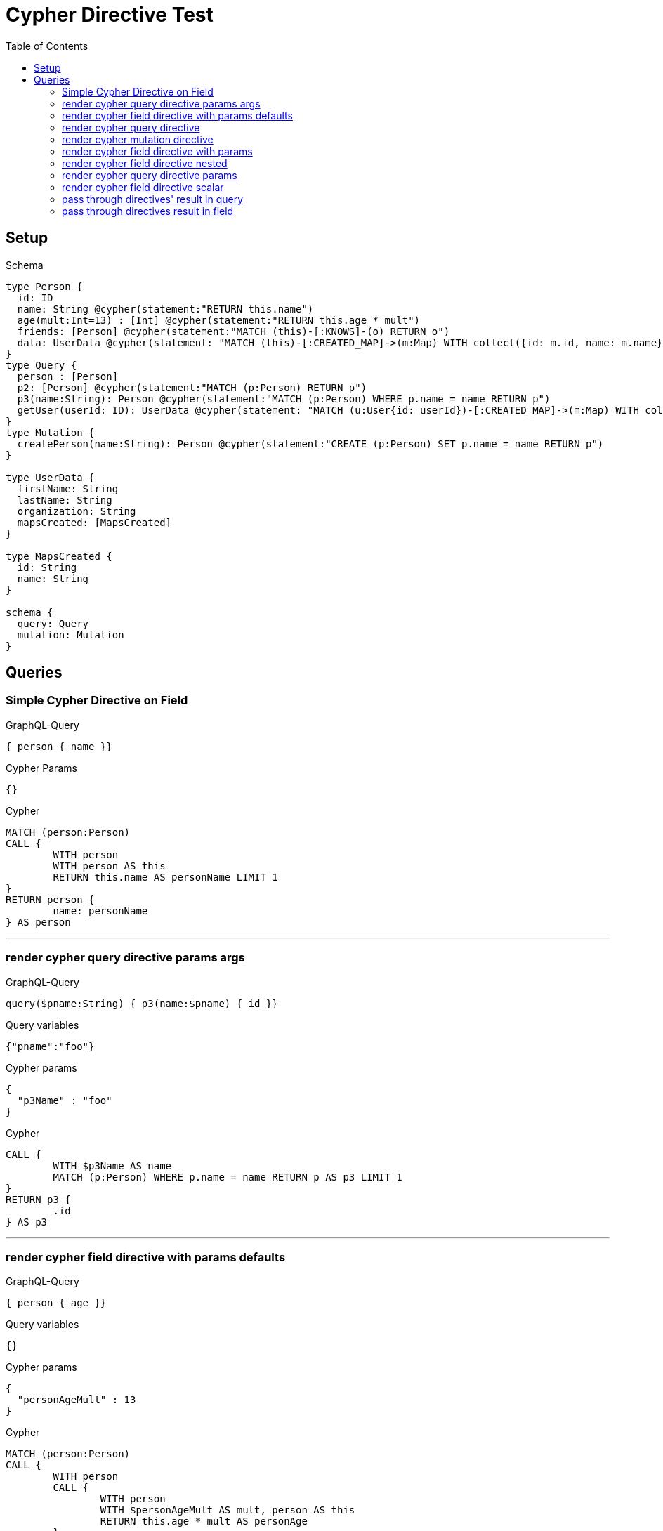 :toc:

= Cypher Directive Test

== Setup

.Schema
[source,graphql,schema=true]
----
type Person {
  id: ID
  name: String @cypher(statement:"RETURN this.name")
  age(mult:Int=13) : [Int] @cypher(statement:"RETURN this.age * mult")
  friends: [Person] @cypher(statement:"MATCH (this)-[:KNOWS]-(o) RETURN o")
  data: UserData @cypher(statement: "MATCH (this)-[:CREATED_MAP]->(m:Map) WITH collect({id: m.id, name: m.name}) AS mapsCreated, this RETURN {firstName: this.firstName, lastName: this.lastName, organization: this.organization, mapsCreated: mapsCreated}", passThrough:true)
}
type Query {
  person : [Person]
  p2: [Person] @cypher(statement:"MATCH (p:Person) RETURN p")
  p3(name:String): Person @cypher(statement:"MATCH (p:Person) WHERE p.name = name RETURN p")
  getUser(userId: ID): UserData @cypher(statement: "MATCH (u:User{id: userId})-[:CREATED_MAP]->(m:Map) WITH collect({id: m.id, name: m.name}) AS mapsCreated, u RETURN {firstName: u.firstName, lastName: u.lastName, organization: u.organization, mapsCreated: mapsCreated}", passThrough:true)
}
type Mutation {
  createPerson(name:String): Person @cypher(statement:"CREATE (p:Person) SET p.name = name RETURN p")
}

type UserData {
  firstName: String
  lastName: String
  organization: String
  mapsCreated: [MapsCreated]
}

type MapsCreated {
  id: String
  name: String
}

schema {
  query: Query
  mutation: Mutation
}
----

== Queries

=== Simple Cypher Directive on Field

.GraphQL-Query
[source,graphql,request=true]
----
{ person { name }}
----

.Cypher Params
[source,json]
----
{}
----

.Cypher
[source,cypher]
----
MATCH (person:Person)
CALL {
	WITH person
	WITH person AS this
	RETURN this.name AS personName LIMIT 1
}
RETURN person {
	name: personName
} AS person
----

'''

=== render cypher query directive params args

.GraphQL-Query
[source,graphql,request=true]
----
query($pname:String) { p3(name:$pname) { id }}
----

.Query variables
[source,json,request=true]
----
{"pname":"foo"}
----

.Cypher params
[source,json]
----
{
  "p3Name" : "foo"
}
----

.Cypher
[source,cypher]
----
CALL {
	WITH $p3Name AS name
	MATCH (p:Person) WHERE p.name = name RETURN p AS p3 LIMIT 1
}
RETURN p3 {
	.id
} AS p3
----

'''

=== render cypher field directive with params defaults

.GraphQL-Query
[source,graphql,request=true]
----
{ person { age }}
----

.Query variables
[source,json,request=true]
----
{}
----

.Cypher params
[source,json]
----
{
  "personAgeMult" : 13
}
----

.Cypher
[source,cypher]
----
MATCH (person:Person)
CALL {
	WITH person
	CALL {
		WITH person
		WITH $personAgeMult AS mult, person AS this
		RETURN this.age * mult AS personAge
	}
	RETURN collect(personAge) AS personAge
}
RETURN person {
	age: personAge
} AS person
----

'''

=== render cypher query directive

.GraphQL-Query
[source,graphql,request=true]
----
{ p2 { id }}
----

.Query variables
[source,json,request=true]
----
{}
----

.Cypher params
[source,json]
----
{}
----

.Cypher
[source,cypher]
----
CALL {
	MATCH (p:Person) RETURN p AS p2
}
RETURN p2 {
	.id
} AS p2
----

'''

=== render cypher mutation directive

.GraphQL-Query
[source,graphql,request=true]
----
mutation { person: createPerson(name:"Joe") { id }}
----

.Query variables
[source,json,request=true]
----
{}
----

.Cypher params
[source,json]
----
{
  "personName" : "Joe"
}
----

.Cypher
[source,cypher]
----
CALL {
	WITH $personName AS name
	CREATE (p:Person) SET p.name = name RETURN p AS person LIMIT 1
}
RETURN person {
	.id
} AS person
----

'''

=== render cypher field directive with params

.GraphQL-Query
[source,graphql,request=true]
----
{ person { age(mult:25) }}
----

.Query variables
[source,json,request=true]
----
{}
----

.Cypher params
[source,json]
----
{
  "personAgeMult" : 25
}
----

.Cypher
[source,cypher]
----
MATCH (person:Person)
CALL {
	WITH person
	CALL {
		WITH person
		WITH $personAgeMult AS mult, person AS this
		RETURN this.age * mult AS personAge
	}
	RETURN collect(personAge) AS personAge
}
RETURN person {
	age: personAge
} AS person
----

'''

=== render cypher field directive nested

.GraphQL-Query
[source,graphql,request=true]
----
{ person { friends { id } }}
----

.Query variables
[source,json,request=true]
----
{}
----

.Cypher params
[source,json]
----
{}
----

.Cypher
[source,cypher]
----
MATCH (person:Person)
CALL {
	WITH person
	CALL {
		WITH person
		WITH person AS this
		MATCH (this)-[:KNOWS]-(o) RETURN o AS personFriends
	}
	RETURN collect(personFriends {
		.id
	}) AS personFriends
}
RETURN person {
	friends: personFriends
} AS person
----

'''

=== render cypher query directive params

.GraphQL-Query
[source,graphql,request=true]
----
{ p3(name:"Jane") { id }}
----

.Query variables
[source,json,request=true]
----
{}
----

.Cypher params
[source,json]
----
{
  "p3Name" : "Jane"
}
----

.Cypher
[source,cypher]
----
CALL {
	WITH $p3Name AS name
	MATCH (p:Person) WHERE p.name = name RETURN p AS p3 LIMIT 1
}
RETURN p3 {
	.id
} AS p3
----

'''

=== render cypher field directive scalar

.GraphQL-Query
[source,graphql,request=true]
----
{ person { name }}
----

.Query variables
[source,json,request=true]
----
{}
----

.Cypher params
[source,json]
----
{}
----

.Cypher
[source,cypher]
----
MATCH (person:Person)
CALL {
	WITH person
	WITH person AS this
	RETURN this.name AS personName LIMIT 1
}
RETURN person {
	name: personName
} AS person
----

'''

=== pass through directives' result in query

.GraphQL-Query
[source,graphql,request=true]
----
query queriesRootQuery {
  user: getUser(userId: "123") {
    firstName lastName organization
    mapsCreated { id }
  }
}
----

.Query variables
[source,json,request=true]
----
{}
----

.Cypher params
[source,json]
----
{
  "userUserId" : "123"
}
----

.Cypher
[source,cypher]
----
CALL {
	WITH $userUserId AS userId
	MATCH (u:User{id: userId})-[:CREATED_MAP]->(m:Map) WITH collect({id: m.id, name: m.name}) AS mapsCreated, u RETURN {firstName: u.firstName, lastName: u.lastName, organization: u.organization, mapsCreated: mapsCreated} AS user LIMIT 1
}
RETURN user AS user
----

'''

=== pass through directives result in field

.GraphQL-Query
[source,graphql,request=true]
----
query queriesRootQuery {
  person { id, data { firstName } }
}
----

.Query variables
[source,json,request=true]
----
{}
----

.Cypher params
[source,json]
----
{}
----

.Cypher
[source,cypher]
----
MATCH (person:Person)
CALL {
	WITH person
	WITH person AS this
	MATCH (this)-[:CREATED_MAP]->(m:Map) WITH collect({id: m.id, name: m.name}) AS mapsCreated, this RETURN {firstName: this.firstName, lastName: this.lastName, organization: this.organization, mapsCreated: mapsCreated} AS personData LIMIT 1
}
RETURN person {
	.id,
	data: personData
} AS person
----

'''
